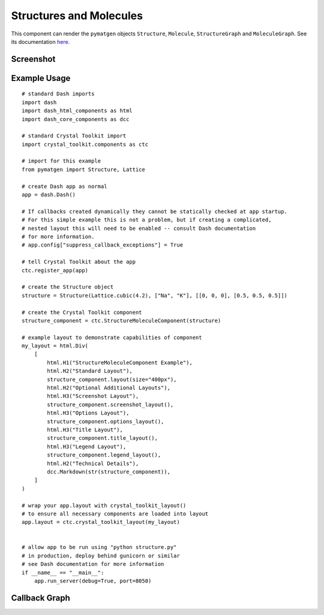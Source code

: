 Structures and Molecules
------------------------

This component can render the ``pymatgen`` objects ``Structure``,
``Molecule``, ``StructureGraph`` and ``MoleculeGraph``. See its
documentation `here. <source/crystal_toolkit.components.structure>`_

Screenshot
~~~~~~~~~~

.. image:: ../images/structuremoleculecomponent.png
  :align: center
  :alt: Example of StructureMoleculeComponent

Example Usage
~~~~~~~~~~~~~

::

    # standard Dash imports
    import dash
    import dash_html_components as html
    import dash_core_components as dcc

    # standard Crystal Toolkit import
    import crystal_toolkit.components as ctc

    # import for this example
    from pymatgen import Structure, Lattice

    # create Dash app as normal
    app = dash.Dash()

    # If callbacks created dynamically they cannot be statically checked at app startup.
    # For this simple example this is not a problem, but if creating a complicated,
    # nested layout this will need to be enabled -- consult Dash documentation
    # for more information.
    # app.config["suppress_callback_exceptions"] = True

    # tell Crystal Toolkit about the app
    ctc.register_app(app)

    # create the Structure object
    structure = Structure(Lattice.cubic(4.2), ["Na", "K"], [[0, 0, 0], [0.5, 0.5, 0.5]])

    # create the Crystal Toolkit component
    structure_component = ctc.StructureMoleculeComponent(structure)

    # example layout to demonstrate capabilities of component
    my_layout = html.Div(
        [
            html.H1("StructureMoleculeComponent Example"),
            html.H2("Standard Layout"),
            structure_component.layout(size="400px"),
            html.H2("Optional Additional Layouts"),
            html.H3("Screenshot Layout"),
            structure_component.screenshot_layout(),
            html.H3("Options Layout"),
            structure_component.options_layout(),
            html.H3("Title Layout"),
            structure_component.title_layout(),
            html.H3("Legend Layout"),
            structure_component.legend_layout(),
            html.H2("Technical Details"),
            dcc.Markdown(str(structure_component)),
        ]
    )

    # wrap your app.layout with crystal_toolkit_layout()
    # to ensure all necessary components are loaded into layout
    app.layout = ctc.crystal_toolkit_layout(my_layout)


    # allow app to be run using "python structure.py"
    # in production, deploy behind gunicorn or similar
    # see Dash documentation for more information
    if __name__ == "__main__":
        app.run_server(debug=True, port=8050)


Callback Graph
~~~~~~~~~~~~~~

.. image:: ../images/structuremoleculecomponent_callbacks.png
  :align: center
  :alt: Example of StructureMoleculeComponent
